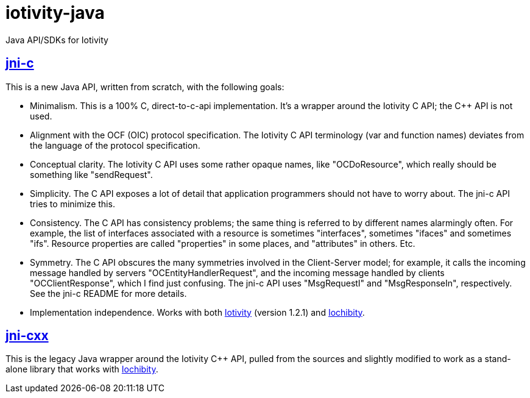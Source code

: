 # iotivity-java

Java API/SDKs for Iotivity

== link:jni-c[jni-c]

This is a new Java API, written from scratch, with the following goals:

* Minimalism.  This is a 100% C, direct-to-c-api implementation.  It's
  a wrapper around the Iotivity C API; the C++ API is not used.
* Alignment with the OCF (OIC) protocol specification.  The Iotivity C
  API terminology (var and function names) deviates from the language
  of the protocol specification.
* Conceptual clarity. The Iotivity C API uses some rather opaque
  names, like "OCDoResource", which really should be something like
  "sendRequest".
* Simplicity.  The C API exposes a lot of detail that application
  programmers should not have to worry about.  The jni-c API tries to
  minimize this.
* Consistency.  The C API has consistency problems; the same thing is
  referred to by different names alarmingly often.  For example, the
  list of interfaces associated with a resource is sometimes
  "interfaces", sometimes "ifaces" and sometimes "ifs".  Resource
  properties are called "properties" in some places, and "attributes"
  in others.  Etc.
* Symmetry.  The C API obscures the many symmetries involved in the
  Client-Server model; for example, it calls the incoming message
  handled by servers "OCEntityHandlerRequest", and the incoming
  message handled by clients "OCClientResponse", which I find just
  confusing.  The jni-c API uses "MsgRequestI" and "MsgResponseIn",
  respectively.  See the jni-c README for more details.
* Implementation independence. Works with both
  https://www.iotivity.org/[Iotivity] (version 1.2.1) and
  https://github.com/iotk/iochibity[Iochibity].

== link:jni-cxx[jni-cxx]

This is the legacy Java wrapper around the Iotivity C++ API, pulled
from the sources and slightly modified to work as a stand-alone
library that works with https://github.com/iotk/iochibity[Iochibity].
